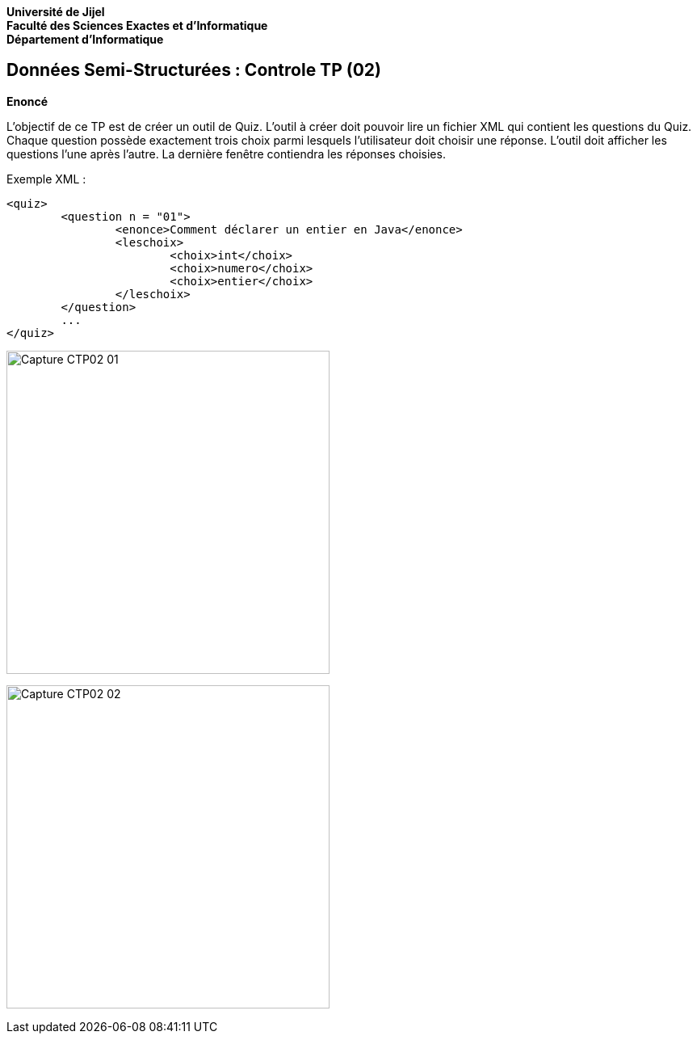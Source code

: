 *Université de Jijel* +
*Faculté des Sciences Exactes et d'Informatique* +
*Département d'Informatique*

== Données Semi-Structurées : Controle TP (02)

*Enoncé*

L'objectif de ce TP est de créer un outil de Quiz. L'outil à créer doit pouvoir lire un 
fichier XML qui contient les questions du Quiz. Chaque question possède exactement trois 
choix parmi lesquels l'utilisateur doit choisir une réponse. 
L'outil doit afficher les questions l'une après l'autre. La dernière fenêtre contiendra 
les réponses choisies.

Exemple XML :
----------
<quiz>
	<question n = "01">
		<enonce>Comment déclarer un entier en Java</enonce>
		<leschoix>
			<choix>int</choix>
			<choix>numero</choix>
			<choix>entier</choix>
		</leschoix>
	</question>
	...
</quiz>
----------

image:Captures/Capture_CTP02_01.PNG[width=400]

image:Captures/Capture_CTP02_02.PNG[width=400]